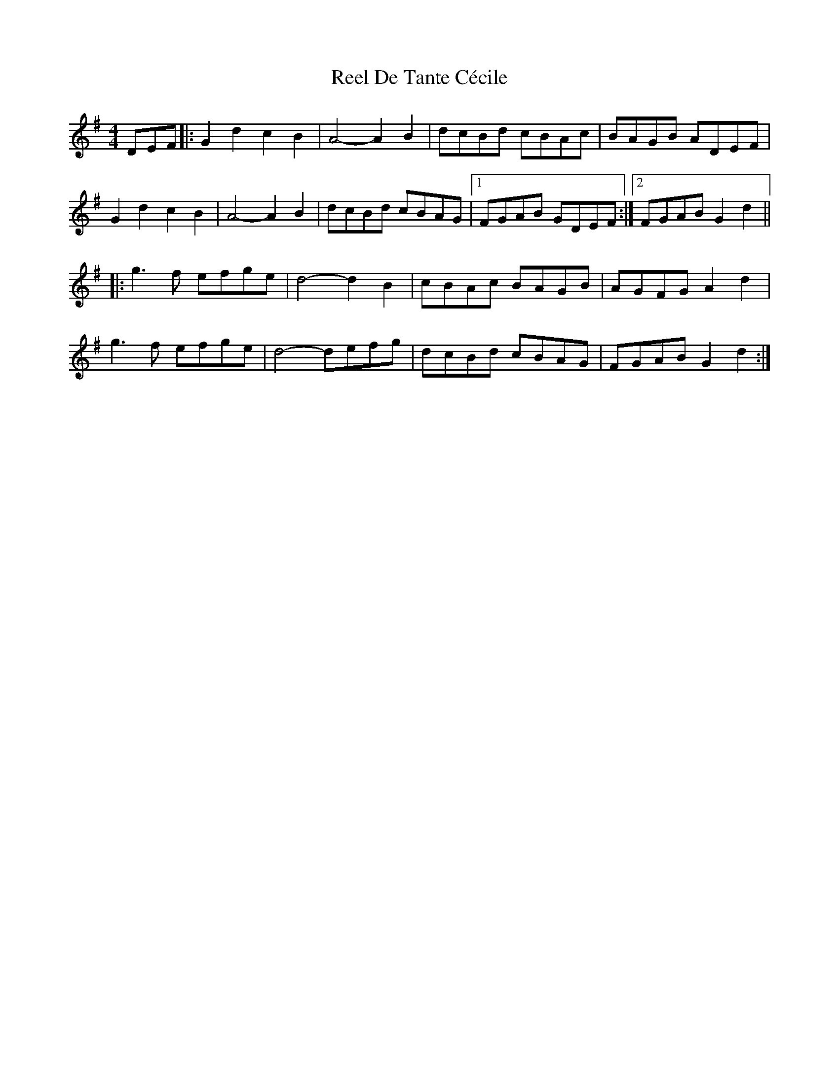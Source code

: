 X: 34086
T: Reel De Tante Cécile
R: reel
M: 4/4
K: Gmajor
DEF|:G2d2c2B2|A4- A2B2|dcBd cBAc|BAGB ADEF|
G2d2c2B2|A4 -A2B2|dcBd cBAG|1 FGAB GDEF:|2 FGAB G2d2||
|:g3f efge|d4- d2B2|cBAc BAGB|AGFG A2d2|
g3f efge|d4- defg|dcBd cBAG|FGAB G2d2:|

